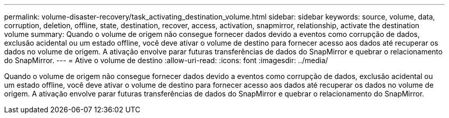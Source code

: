 ---
permalink: volume-disaster-recovery/task_activating_destination_volume.html 
sidebar: sidebar 
keywords: source, volume, data, corruption, deletion, offline, state, destination, recover, access, activation, snapmirror, relationship, activate the destination volume 
summary: Quando o volume de origem não consegue fornecer dados devido a eventos como corrupção de dados, exclusão acidental ou um estado offline, você deve ativar o volume de destino para fornecer acesso aos dados até recuperar os dados no volume de origem. A ativação envolve parar futuras transferências de dados do SnapMirror e quebrar o relacionamento do SnapMirror. 
---
= Ative o volume de destino
:allow-uri-read: 
:icons: font
:imagesdir: ../media/


[role="lead"]
Quando o volume de origem não consegue fornecer dados devido a eventos como corrupção de dados, exclusão acidental ou um estado offline, você deve ativar o volume de destino para fornecer acesso aos dados até recuperar os dados no volume de origem. A ativação envolve parar futuras transferências de dados do SnapMirror e quebrar o relacionamento do SnapMirror.
